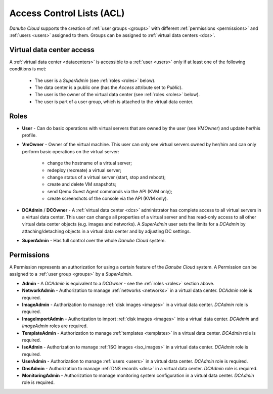 .. _acl:

Access Control Lists (ACL)
**************************

*Danube Cloud* supports the creation of :ref:`user groups <groups>` with different :ref:`permissions <permissions>` and :ref:`users <users>` assigned to them. Groups can be assigned to :ref:`virtual data centers <dcs>`.

.. seealso:: For more information about managing user, please have a look at the :ref:`user management chapter <users>` in the virtual data center section.

.. seealso:: For more information about managing user groups, please have a look at the :ref:`user group management chapter <groups>` in the virtual data center section.


.. _vdc_access:

Virtual data center access
##########################

A :ref:`virtual data center <datacenters>` is accessible to a :ref:`user <users>` only if at least one of the following conditions is met:

    * The user is a *SuperAdmin* (see :ref:`roles <roles>` below).
    * The data center is a public one (has the *Access* attribute set to *Public*).
    * The user is the owner of the virtual data center (see :ref:`roles <roles>` below).
    * The user is part of a user group, which is attached to the virtual data center.


.. _roles:

Roles
#####

* **User** - Can do basic operations with virtual servers that are owned by the user (see *VMOwner*) and update her/his profile.

* **VmOwner** - Owner of the virtual machine. This user can only see virtual servers owned by her/him and can only perform basic operations on the virtual server:

    - change the hostname of a virtual server;
    - redeploy (recreate) a virtual server;
    - change status of a virtual server (start, stop and reboot);
    - create and delete VM snapshots;
    - send Qemu Guest Agent commands via the API (KVM only);
    - create screenshots of the console via the API (KVM only).

* **DCAdmin** / **DCOwner** - A :ref:`virtual data center <dcs>` administrator has complete access to all virtual servers in a virtual data center. This user can change all properties of a virtual server and has read-only access to all other virtual data center objects (e.g. images and networks). A *SuperAdmin* user sets the limits for a *DCAdmin* by attaching/detaching objects in a virtual data center and by adjusting DC settings.

* **SuperAdmin** - Has full control over the whole *Danube Cloud* system.


.. _permissions:

Permissions
###########

A Permission represents an authorization for using a certain feature of the *Danube Cloud* system. A Permission can be assigned to a :ref:`user group <groups>` by a *SuperAdmin*.

* **Admin** - A *DCAdmin* is equivalent to a *DCOwner* - see the :ref:`roles <roles>` section above.
* **NetworkAdmin** - Authorization to manage :ref:`networks <networks>` in a virtual data center. *DCAdmin* role is required.
* **ImageAdmin** - Authorization to manage :ref:`disk images <images>` in a virtual data center. *DCAdmin* role is required.
* **ImageImportAdmin** - Authorization to import :ref:`disk images <images>` into a virtual data center. *DCAdmin* and *ImageAdmin* roles are required.
* **TemplateAdmin** - Authorization to manage :ref:`templates <templates>` in a virtual data center. *DCAdmin* role is required.
* **IsoAdmin** -  Authorization to manage :ref:`ISO images <iso_images>` in a virtual data center. *DCAdmin* role is required.
* **UserAdmin** - Authorization to manage :ref:`users <users>` in a virtual data center. *DCAdmin* role is required.
* **DnsAdmin** - Authorization to manage :ref:`DNS records <dns>` in a virtual data center. *DCAdmin* role is required.
* **MonitoringAdmin** - Authorization to manage monitoring system configuration in a virtual data center. *DCAdmin* role is required.


